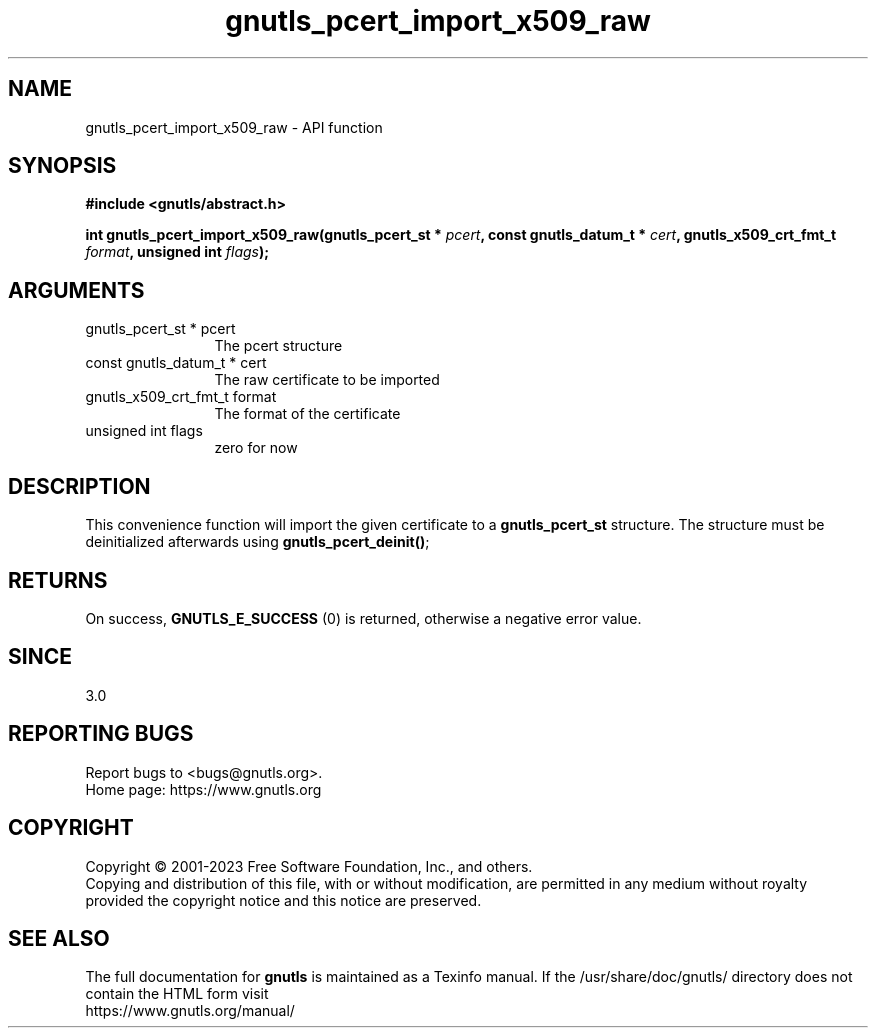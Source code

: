 .\" DO NOT MODIFY THIS FILE!  It was generated by gdoc.
.TH "gnutls_pcert_import_x509_raw" 3 "3.8.3" "gnutls" "gnutls"
.SH NAME
gnutls_pcert_import_x509_raw \- API function
.SH SYNOPSIS
.B #include <gnutls/abstract.h>
.sp
.BI "int gnutls_pcert_import_x509_raw(gnutls_pcert_st * " pcert ", const gnutls_datum_t * " cert ", gnutls_x509_crt_fmt_t " format ", unsigned int " flags ");"
.SH ARGUMENTS
.IP "gnutls_pcert_st * pcert" 12
The pcert structure
.IP "const gnutls_datum_t * cert" 12
The raw certificate to be imported
.IP "gnutls_x509_crt_fmt_t format" 12
The format of the certificate
.IP "unsigned int flags" 12
zero for now
.SH "DESCRIPTION"
This convenience function will import the given certificate to a
\fBgnutls_pcert_st\fP structure. The structure must be deinitialized
afterwards using \fBgnutls_pcert_deinit()\fP;
.SH "RETURNS"
On success, \fBGNUTLS_E_SUCCESS\fP (0) is returned, otherwise a
negative error value.
.SH "SINCE"
3.0
.SH "REPORTING BUGS"
Report bugs to <bugs@gnutls.org>.
.br
Home page: https://www.gnutls.org

.SH COPYRIGHT
Copyright \(co 2001-2023 Free Software Foundation, Inc., and others.
.br
Copying and distribution of this file, with or without modification,
are permitted in any medium without royalty provided the copyright
notice and this notice are preserved.
.SH "SEE ALSO"
The full documentation for
.B gnutls
is maintained as a Texinfo manual.
If the /usr/share/doc/gnutls/
directory does not contain the HTML form visit
.B
.IP https://www.gnutls.org/manual/
.PP

